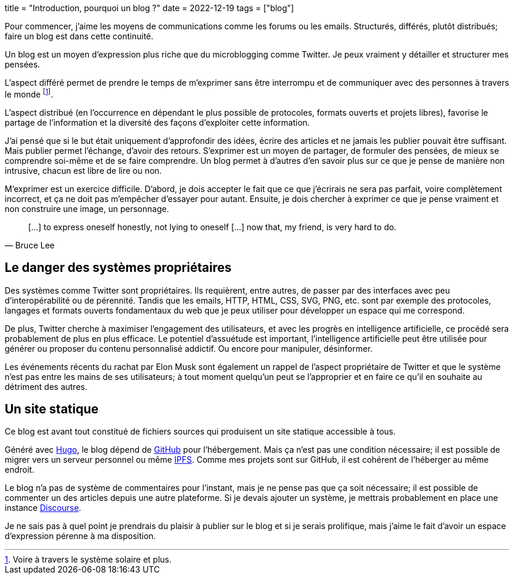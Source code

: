 +++
title = "Introduction, pourquoi un blog ?"
date = 2022-12-19
tags = ["blog"]
+++

Pour commencer, j'aime les moyens de communications comme les forums ou les emails. Structurés, différés, plutôt distribués; faire un blog est dans cette continuité.

Un blog est un moyen d'expression plus riche que du microblogging comme Twitter. Je peux vraiment y détailler et structurer mes pensées.

L'aspect différé permet de prendre le temps de m'exprimer sans être interrompu et de communiquer avec des personnes à travers le monde footnote:[Voire à travers le système solaire et plus.].

L'aspect distribué (en l'occurrence en dépendant le plus possible de protocoles, formats ouverts et projets libres), favorise le partage de l'information et la diversité des façons d'exploiter cette information.

J'ai pensé que si le but était uniquement d'approfondir des idées, écrire des articles et ne jamais les publier pouvait être suffisant. Mais publier permet l'échange, d'avoir des retours. S'exprimer est un moyen de partager, de formuler des pensées, de mieux se comprendre soi-même et de se faire comprendre. Un blog permet à d'autres d'en savoir plus sur ce que je pense de manière non intrusive, chacun est libre de lire ou non.

M'exprimer est un exercice difficile. D'abord, je dois accepter le fait que ce que j'écrirais ne sera pas parfait, voire complètement incorrect, et ça ne doit pas m'empêcher d'essayer pour autant. Ensuite, je dois chercher à exprimer ce que je pense vraiment et non construire une image, un personnage.

"[...] to express oneself honestly, not lying to oneself [...] now that, my friend, is very hard to do."
-- Bruce Lee

== Le danger des systèmes propriétaires

Des systèmes comme Twitter sont propriétaires. Ils requièrent, entre autres, de passer par des interfaces avec peu d'interopérabilité ou de pérennité. Tandis que les emails, HTTP, HTML, CSS, SVG, PNG, etc. sont par exemple des protocoles, langages et formats ouverts fondamentaux du web que je peux utiliser pour développer un espace qui me correspond.

De plus, Twitter cherche à maximiser l'engagement des utilisateurs, et avec les progrès en intelligence artificielle, ce procédé sera probablement de plus en plus efficace. Le potentiel d'assuétude est important, l'intelligence artificielle peut être utilisée pour générer ou proposer du contenu personnalisé addictif. Ou encore pour manipuler, désinformer.

Les événements récents du rachat par Elon Musk sont également un rappel de l'aspect propriétaire de Twitter et que le système n'est pas entre les mains de ses utilisateurs; à tout moment quelqu'un peut se l'approprier et en faire ce qu'il en souhaite au détriment des autres.

== Un site statique

Ce blog est avant tout constitué de fichiers sources qui produisent un site statique accessible à tous.

Généré avec https://gohugo.io/[Hugo], le blog dépend de https://github.com[GitHub] pour l'hébergement. Mais ça n'est pas une condition nécessaire; il est possible de migrer vers un serveur personnel ou même https://ipfs.tech[IPFS]. Comme mes projets sont sur GitHub, il est cohérent de l'héberger au même endroit.

Le blog n'a pas de système de commentaires pour l'instant, mais je ne pense pas que ça soit nécessaire; il est possible de commenter un des articles depuis une autre plateforme. Si je devais ajouter un système, je mettrais probablement en place une instance https://www.discourse.org/[Discourse].

Je ne sais pas à quel point je prendrais du plaisir à publier sur le blog et si je serais prolifique, mais j'aime le fait d'avoir un espace d'expression pérenne à ma disposition.
